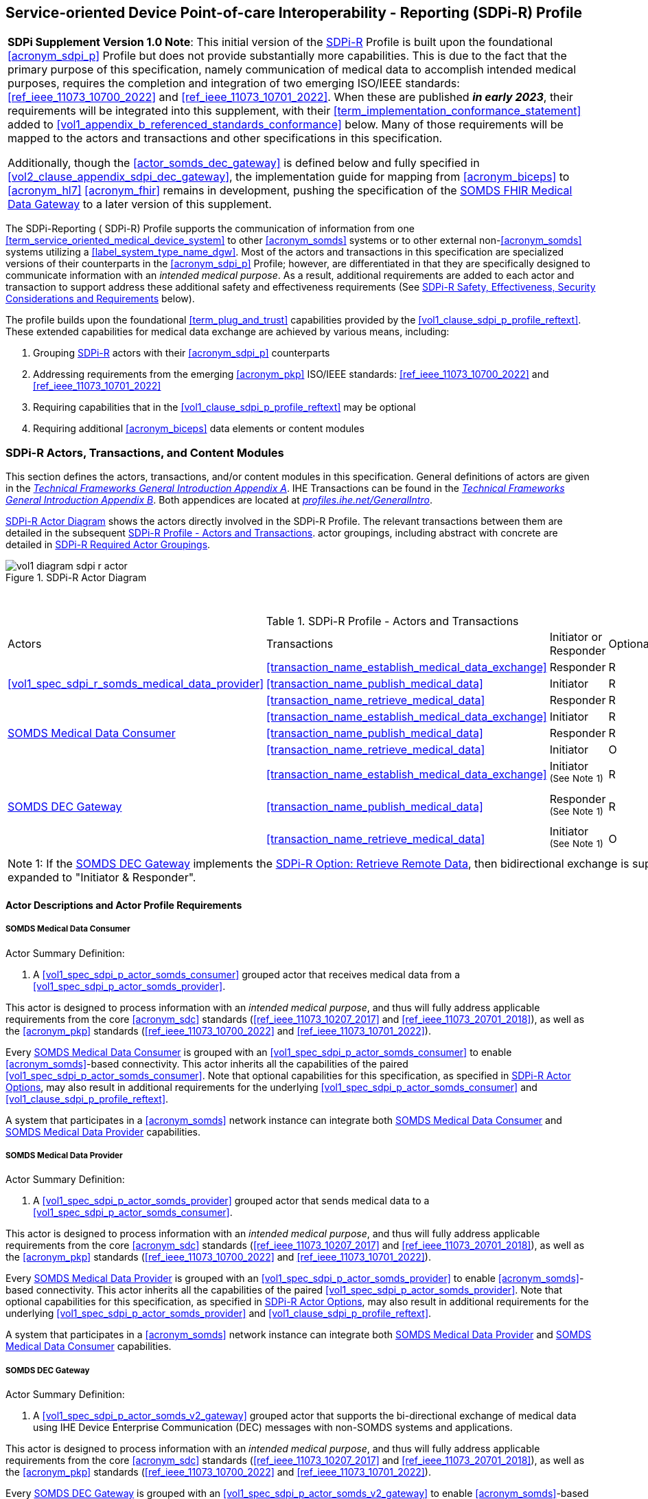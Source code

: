 // = Service-oriented Device Point-of-care Interoperability - Reporting (SDPi-R) Profile

[#vol1_clause_sdpi_r_profile,sdpi_offset=11]
== Service-oriented Device Point-of-care Interoperability - Reporting (SDPi-R) Profile

[%noheader]
[%autowidth]
[cols="1"]
|===
a| *SDPi Supplement Version 1.0 Note*:  This initial version of the <<acronym_sdpi_r>> Profile is built upon the foundational <<acronym_sdpi_p>> Profile but does not provide substantially more capabilities.
This is due to the fact that the primary purpose of this specification, namely communication of medical data to accomplish intended medical purposes, requires the completion and integration of two emerging ISO/IEEE standards:  <<ref_ieee_11073_10700_2022>> and <<ref_ieee_11073_10701_2022>>.
When these are published *_in early 2023_*, their requirements will be integrated into this supplement, with their <<term_implementation_conformance_statement>> added to <<vol1_appendix_b_referenced_standards_conformance>> below.
Many of those requirements will be mapped to the actors and transactions and other specifications in this specification.

Additionally, though the <<actor_somds_dec_gateway>> is defined below and fully specified in <<vol2_clause_appendix_sdpi_dec_gateway>>, the implementation guide for mapping from <<acronym_biceps>> to <<acronym_hl7>> <<acronym_fhir>> remains in development, pushing the specification of the <<vol1_spec_sdpi_r_actor_somds_fhir_medical_data_gateway>> to a later version of this supplement.

|===

[#vol1_clause_sdpi_r_profile_reftext,reftext="SDPi-R Profile"]
The SDPi-Reporting ([[acronym_sdpi_r,SDPi-R]] SDPi-R) Profile supports the communication of information from one <<term_service_oriented_medical_device_system>> to other <<acronym_somds>> systems or to other external non-<<acronym_somds>> systems utilizing a <<label_system_type_name_dgw>>.
Most of the actors and transactions in this specification are specialized versions of their counterparts in the <<acronym_sdpi_p>> Profile; however, are differentiated in that they are specifically designed to communicate information with an _intended medical purpose_.
As a result, additional requirements are added to each actor and transaction to support address these additional safety and effectiveness requirements (See <<vol1_clause_sdpi_r_ses_considerations>> below).

The profile builds upon the foundational <<term_plug_and_trust>> capabilities provided by the <<vol1_clause_sdpi_p_profile_reftext>>.
These extended capabilities for medical data exchange are achieved by various means, including:

. Grouping <<acronym_sdpi_r>> actors with their <<acronym_sdpi_p>> counterparts
. Addressing requirements from the emerging <<acronym_pkp>> ISO/IEEE standards:  <<ref_ieee_11073_10700_2022>> and <<ref_ieee_11073_10701_2022>>
. Requiring capabilities that in the <<vol1_clause_sdpi_p_profile_reftext>> may be optional
. Requiring additional <<acronym_biceps>> data elements or content modules


[#vol1_clause_sdpi_r_actors_transactions_content_modules]
=== SDPi-R Actors, Transactions, and Content Modules

This section defines the actors, transactions, and/or content modules in this specification.
General definitions of actors are given in the https://profiles.ihe.net/GeneralIntro/ch-A.html[_Technical Frameworks General Introduction Appendix A_].
IHE Transactions can be found in the https://profiles.ihe.net/GeneralIntro/ch-B.html[_Technical Frameworks General Introduction Appendix B_].
Both appendices are located at https://profiles.ihe.net/GeneralIntro/[_profiles.ihe.net/GeneralIntro_].

<<vol1_figure_sdpi_r_actor_diagram>> shows the actors directly involved in the SDPi-R Profile.
The relevant transactions between them are detailed in the subsequent <<vol1_table_sdpi_r_actors_transactions>>.
actor groupings, including abstract with concrete are detailed in <<vol1_clause_sdpi_r_required_actor_groupings>>.

[#vol1_figure_sdpi_r_actor_diagram]
.SDPi-R Actor Diagram

image::../images/vol1-diagram-sdpi-r-actor.svg[]

{empty} +

////

#TODO:  In the table below, are any of these Receiver vs. Responder?  If so, then we may need to add a note like in SDPi-P

////

[#vol1_table_sdpi_r_actors_transactions]
.SDPi-R Profile - Actors and Transactions
[%autowidth]
[cols="1,2,1,1,3"]
|===
.^|Actors
.^|Transactions
.^|Initiator or Responder
.^|Optionality
.^|Reference

.3+| <<vol1_spec_sdpi_r_somds_medical_data_provider>>
.^| <<transaction_name_establish_medical_data_exchange>>
.^| Responder
.^| R
| <<vol2_clause_dev_35>>

| <<transaction_name_publish_medical_data>>
| Initiator
| R
| <<vol2_clause_dev_36>>

| <<transaction_name_retrieve_medical_data>>
| Responder
| R
| <<vol2_clause_dev_37>>

.3+| <<vol1_spec_sdpi_r_actor_somds_medical_data_consumer>>
.^| <<transaction_name_establish_medical_data_exchange>>
.^| Initiator
.^| R
| <<vol2_clause_dev_35>>

| <<transaction_name_publish_medical_data>>
| Responder
| R
| <<vol2_clause_dev_36>>

| <<transaction_name_retrieve_medical_data>>
| Initiator
| O
| <<vol2_clause_dev_37>>

.3+| <<vol1_spec_sdpi_r_actor_somds_dec_gateway>>
.^| <<transaction_name_establish_medical_data_exchange>>
.^| Initiator ^(See^ ^Note^ ^1)^
.^| R
| <<vol2_clause_dev_35>>

| <<transaction_name_publish_medical_data>>
| Responder ^(See^ ^Note^ ^1)^
| R
| <<vol2_clause_dev_36>>

| <<transaction_name_retrieve_medical_data>>
| Initiator ^(See^ ^Note^ ^1)^
| O
| <<vol2_clause_dev_37>>

5+<|
Note 1: If the <<vol1_spec_sdpi_r_actor_somds_dec_gateway>> implements the <<vol1_clause_sdpi_r_actor_option_retrieve_remote_data_reftext>>, then bidirectional exchange is supported and the roles are expanded to "Initiator & Responder".

|===

[#vol1_clause_sdpi_r_actor_descriptions_actor_profile_requirements]
==== Actor Descriptions and Actor Profile Requirements

[#vol1_clause_sdpi_r_somds_medical_data_consumer]
===== SOMDS Medical Data Consumer
[#vol1_spec_sdpi_r_actor_somds_medical_data_consumer, reftext='SOMDS Medical Data Consumer']
Actor Summary Definition:
[none]
. A <<vol1_spec_sdpi_p_actor_somds_consumer>> grouped actor that receives medical data from a <<vol1_spec_sdpi_p_actor_somds_provider>>.

This actor is designed to process information with an _intended medical purpose_, and thus will fully address applicable requirements from the core <<acronym_sdc>> standards (<<ref_ieee_11073_10207_2017>> and <<ref_ieee_11073_20701_2018>>), as well as the <<acronym_pkp>> standards (<<ref_ieee_11073_10700_2022>> and <<ref_ieee_11073_10701_2022>>).

Every <<vol1_spec_sdpi_r_actor_somds_medical_data_consumer>> is grouped with an <<vol1_spec_sdpi_p_actor_somds_consumer>> to enable <<acronym_somds>>-based connectivity.
This actor inherits all the capabilities of the paired <<vol1_spec_sdpi_p_actor_somds_consumer>>.
Note that optional capabilities for this specification, as specified in <<vol1_clause_sdpi_r_actor_options>>, may also result in additional requirements for the underlying <<vol1_spec_sdpi_p_actor_somds_consumer>> and <<vol1_clause_sdpi_p_profile_reftext>>.

A system that participates in a <<acronym_somds>> network instance can integrate both <<vol1_spec_sdpi_r_actor_somds_medical_data_consumer>> and <<vol1_spec_sdpi_r_actor_somds_medical_data_provider>> capabilities.

[#vol1_clause_sdpi_r_somds_medical_data_provider]
===== SOMDS Medical Data Provider
[#vol1_spec_sdpi_r_actor_somds_medical_data_provider, reftext='SOMDS Medical Data Provider']
Actor Summary Definition:
[none]
. A <<vol1_spec_sdpi_p_actor_somds_provider>> grouped actor that sends medical data to a <<vol1_spec_sdpi_p_actor_somds_consumer>>.

This actor is designed to process information with an _intended medical purpose_, and thus will fully address applicable requirements from the core <<acronym_sdc>> standards (<<ref_ieee_11073_10207_2017>> and <<ref_ieee_11073_20701_2018>>), as well as the <<acronym_pkp>> standards (<<ref_ieee_11073_10700_2022>> and <<ref_ieee_11073_10701_2022>>).

Every <<vol1_spec_sdpi_r_actor_somds_medical_data_provider>> is grouped with an <<vol1_spec_sdpi_p_actor_somds_provider>> to enable <<acronym_somds>>-based connectivity.
This actor inherits all the capabilities of the paired <<vol1_spec_sdpi_p_actor_somds_provider>>.
Note that optional capabilities for this specification, as specified in <<vol1_clause_sdpi_r_actor_options>>, may also result in additional requirements for the underlying <<vol1_spec_sdpi_p_actor_somds_provider>> and <<vol1_clause_sdpi_p_profile_reftext>>.

A system that participates in a <<acronym_somds>> network instance can integrate both <<vol1_spec_sdpi_r_actor_somds_medical_data_provider>> and <<vol1_spec_sdpi_r_actor_somds_medical_data_consumer>> capabilities.

[#vol1_clause_sdpi_r_somds_dec_gateway]
===== SOMDS DEC Gateway
[#vol1_spec_sdpi_r_actor_somds_dec_gateway, reftext='SOMDS DEC Gateway']
Actor Summary Definition:
[none]
. A <<vol1_spec_sdpi_p_actor_somds_v2_gateway>> grouped actor that supports the bi-directional exchange of medical data using IHE Device Enterprise Communication (DEC) messages with non-SOMDS systems and applications.

This actor is designed to process information with an _intended medical purpose_, and thus will fully address applicable requirements from the core <<acronym_sdc>> standards (<<ref_ieee_11073_10207_2017>> and <<ref_ieee_11073_20701_2018>>), as well as the <<acronym_pkp>> standards (<<ref_ieee_11073_10700_2022>> and <<ref_ieee_11073_10701_2022>>).

Every <<vol1_spec_sdpi_r_actor_somds_dec_gateway>> is grouped with an <<vol1_spec_sdpi_p_actor_somds_v2_gateway>> to enable <<acronym_somds>>-based connectivity.
This actor inherits all the capabilities of the paired <<vol1_spec_sdpi_p_actor_somds_v2_gateway>>.
Note that optional capabilities for this specification, as specified in <<vol1_clause_sdpi_r_actor_options>>, may also result in additional requirements for the underlying <<vol1_spec_sdpi_p_actor_somds_v2_gateway>> and <<vol1_clause_sdpi_p_profile_reftext>>.

This actor shall implement the <<vol1_spec_sdpi_r_actor_somds_medical_data_consumer>> capabilities, receiving information provided by <<vol1_spec_sdpi_r_actor_somds_medical_data_provider>> systems and publishing them as DEV-01 / PCD-01 Transactions to external DEC Device Observation Consumer (DOC) systems.
If <<vol1_clause_sdpi_r_actor_option_retrieve_remote_data_reftext>> is implemented, then this actor will also support the <<vol1_spec_sdpi_r_actor_somds_medical_data_provider>> capabilities, receiving DEV-01 / PCD-01 Transactions from external DEC Device Observation Reporter (DOR) systems and making them available to other <<vol1_spec_sdpi_r_actor_somds_medical_data_consumer>> systems.
Note:  Not supported are <<vol1_spec_sdpi_r_actor_somds_dec_gateway>> systems that only implement the <<vol1_spec_sdpi_r_actor_somds_medical_data_provider>> and not <<vol1_spec_sdpi_r_actor_somds_medical_data_consumer>> capabilities.

Detailed specifications for mapping from <<acronym_somds>>/<<acronym_biceps>>  to <<acronym_hl7>> V2 / DEC transactions are provided in <<vol2_clause_appendix_sdpi_dec_gateway>>.

[#vol1_clause_sdpi_r_somds_fhir_medical_data_gateway]
===== SOMDS FHIR Medical Data Gateway
[#vol1_spec_sdpi_r_actor_somds_fhir_medical_data_gateway, reftext='SOMDS FHIR Medical Data Gateway']
Actor Summary Definition:
[none]
. A <<vol1_spec_sdpi_p_actor_somds_fhir_gateway>> grouped actor that supports exchange of medical data between <<acronym_somds>>-based systems and <<acronym_hl7>> <<acronym_fhir>>-based systems.

[%noheader]
[%autowidth]
[cols="1"]
|===
a| *SDPi Supplement Version Note*:  The HL7 FHIR resources and related Point-of-Care Device FHIR Implementation Guide (PoCD FHIR IG) is still under active development.
Initial mappings have been made from <<acronym_sdc>> to <<acronym_fhir>>; however, they are not yet ready for profiling and product implementation.
When the FHIR specifications are finalized, then this actor will be fully specified in a future SDPI Supplement version.

See <<vol1_spec_sdpi_p_actor_somds_fhir_gateway>> for additional information.
|===


[#vol1_clause_sdpi_r_actor_options]
=== SDPi-R Actor Options

[#vol1_clause_sdpi_r_actor_option_retrieve_remote_data]
==== Retrieve Remote Data

[#vol1_clause_sdpi_r_actor_option_retrieve_remote_data_reftext, reftext='SDPi-R Option: Retrieve Remote Data']
[%noheader]
[%autowidth]
[cols="1"]
|===
a| *SDPi Supplement Version Note*:  This section is left intentionally blank to indicate capabilities that will be added in a future version of the SDPi Supplement.

This option will enable <<vol1_spec_sdpi_r_actor_somds_medical_data_consumer>> systems to access information in remote systems that are not part of its <<acronym_somds>> network instance.  This access will be provided by either a <<vol1_spec_sdpi_r_actor_somds_dec_gateway>> or <<vol1_spec_sdpi_r_actor_somds_fhir_medical_data_gateway>>.
For example, retrieving the latest laboratory information for a specific patient.
|===


[#vol1_clause_sdpi_r_required_actor_groupings]
=== SDPi-R Required Actor Groupings

[%noheader]
[%autowidth]
[cols="1"]
|===
a| *SDPi Supplement Version Note*:  As indicated in <<vol1_figure_sdpi_r_actor_diagram>> above, there are four grouped actors:

[none]
. <<vol1_spec_sdpi_r_actor_somds_medical_data_consumer>> with <<vol1_spec_sdpi_p_actor_somds_consumer>>
. <<vol1_spec_sdpi_r_actor_somds_medical_data_provider>> with <<vol1_spec_sdpi_p_actor_somds_provider>>
. <<vol1_spec_sdpi_r_actor_somds_dec_gateway>> with <<vol1_spec_sdpi_p_actor_somds_v2_gateway>>
. <<vol1_spec_sdpi_r_actor_somds_fhir_medical_data_gateway>> with <<vol1_spec_sdpi_p_actor_somds_fhir_gateway>>

This section will be more completely detailed in a future version of the supplement.

|===

=== SDPi-R Overview

// 11.4.1
==== Concepts

[%noheader]
[%autowidth]
[cols="1"]
|===
a| *SDPi Supplement Version Note*:  An overview of the concepts for this <<vol1_clause_sdpi_r_profile_reftext>> will be provided in a future supplement version.
Note that this specification extends the concepts established in the base <<vol1_clause_sdpi_p_profile_reftext>>.

|===

[#vol1_clause_sdpi_r_use_cases_reftext, reftext='SDPi-R Use Cases']
==== Use Cases
The SDPi-R profile supports requirements from use cases detailed in <<vol1_appendix_c_dpi_use_cases>>.  The following subsections identify the specific use case requirements that are fulfilled with capabilities provided by this specification.


===== <<label_use_case_name_sicdsp>> (<<acronym_sicdsp>>)
This use case provides capabilities for requirements from <<vol1_clause_appendix_c_use_case_sicdsp>>.

Specific capabilities supporting the <<acronym_sicdsp>> use case include:

* *System Type*:  N/A
* *Service Type*:  N/A
* *Technical Pre-Conditions*: N/A
* *Scenarios*: <<acronym_sicdsp>> <<vol1_clause_appendix_c_use_case_sicdsp_scenarios>> communication of medical data to a <<vol1_spec_sdpi_p_actor_somds_consumer>> <<system_type_dashboard>>


===== <<label_use_case_name_sicdmp>> (<<acronym_sicdmp>>)
This use case provides capabilities for requirements from <<vol1_clause_appendix_c_use_case_sicdmp>>.

Specific capabilities supporting the <<acronym_sicdmp>> use case include:

* *System Type*:  N/A
* *System Type*:  N/A
* *Technical Pre-Conditions*: N/A
* *Scenarios*: <<acronym_sicdmp>> <<vol1_clause_appendix_c_use_case_sicdmp_scenarios>> communication of medical data to a <<vol1_spec_sdpi_p_actor_somds_consumer>> <<system_type_dashboard>>


===== <<label_use_case_name_ddes>> (<<acronym_ddes>>)
This use case provides capabilities for requirements from <<vol1_clause_appendix_c_use_case_ddes>>.

Specific capabilities supporting the <<acronym_ddes>> use case include:

* *System Type*:  N/A
* *Service Type*: N/A
* *Technical Pre-Conditions*: N/A
* *Scenarios*: <<acronym_ddes>> <<vol1_clause_appendix_c_use_case_ddes_scenarios>> communication of medical data to a <<vol1_spec_sdpi_p_actor_somds_consumer>> <<system_type_device_gateway>>

////
#TODO:  Reference DEC Gateway / DOR actor from generic use case scenario reference#
////

[#vol1_clause_sdpi_r_ses_considerations]
=== SDPi-R Safety, Effectiveness, Security Considerations and Requirements

==== SES General Considerations
Requirements from the <<ref_iso_81001_1_2021>>, <<ref_iec_80001_1_2021>>, and related standards should be fully applied to this technical framework element.

A primary source of safety requirements for this <<acronym_sdpi_r>> Profile come from the <<ref_ieee_11073_10701_2022>> Metric <<term_participant_key_purposes>> standard.

[%noheader]
[%autowidth]
[cols="1"]
|===
a| *SDPi Supplement Version 1.0 Note*:  The <<ref_ieee_11073_10700_2022>> and <<ref_ieee_11073_10701_2022>> standards are currently being published by the IEEE.
Once published, their requirements will be integrated into this supplement, with many of them being mapped to elements in this <<acronym_sdpi_r>> Profile.

|===

For additional guidance, see section <<vol1_clause_appendix_a_ses_considerations_and_requirements>>.

==== Safety Requirements & Considerations
No additional safety requirements or considerations are identified for this technical framework element beyond those specified in the _<<acronym_ses>> General Considerations_ section above.

==== Effectiveness Requirements & Considerations
No additional effectiveness requirements or considerations are identified for this technical framework element beyond those specified in the _<<acronym_ses>> General Considerations_ section above.

==== Security Requirements & Considerations
No additional security requirements and considerations are identified for this technical framework element beyond those provided by the  SDPi-P profile (see <<vol1_clause_appendix_a_ses_considerations_section_template>>), and those specified in the _<<acronym_ses>> General Considerations_ section above.

=== SDPi-R Cross Profile Considerations
No additional cross profile considerations have been identified.

////
#TODO:  See the template instructions + PCD 2019 and other TF's to see if any content should go in this section for SDPi-R.#
////

